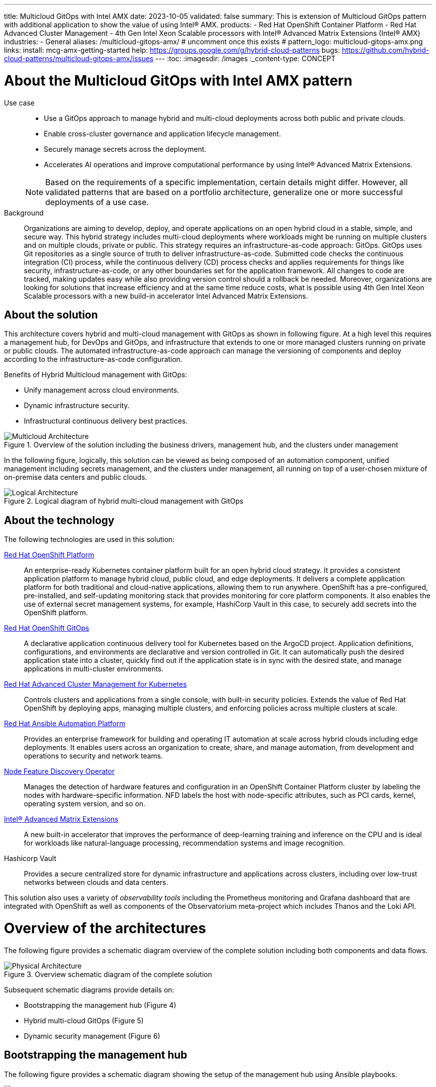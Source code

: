 ---
title: Multicloud GitOps with Intel AMX
date: 2023-10-05
validated: false
summary: This is extension of Multicloud GitOps pattern with additional application to show the value of using Intel® AMX.
products:
- Red Hat OpenShift Container Platform
- Red Hat Advanced Cluster Management
- 4th Gen Intel Xeon Scalable processors with Intel® Advanced Matrix Extensions (Intel® AMX)
industries:
- General
aliases: /multicloud-gitops-amx/
# uncomment once this exists
# pattern_logo: multicloud-gitops-amx.png
links:
  install: mcg-amx-getting-started
  help: https://groups.google.com/g/hybrid-cloud-patterns
  bugs: https://github.com/hybrid-cloud-patterns/multicloud-gitops-amx/issues
---
:toc:
:imagesdir: /images
:_content-type: CONCEPT

[id="about-multicloud-gitops-amx-pattern"]
= About the Multicloud GitOps with Intel AMX pattern

Use case::

* Use a GitOps approach to manage hybrid and multi-cloud deployments across both public and private clouds.
* Enable cross-cluster governance and application lifecycle management.
* Securely manage secrets across the deployment.
* Accelerates AI operations and improve computational performance by using Intel® Advanced Matrix Extensions.

+
[NOTE]
====
Based on the requirements of a specific implementation, certain details might differ. However, all validated patterns that are based on a portfolio architecture, generalize one or more successful deployments of a use case.
====

Background::
Organizations are aiming to develop, deploy, and operate applications on an open hybrid cloud in a stable, simple, and secure way. This hybrid strategy includes multi-cloud deployments where workloads might be running on multiple clusters and on multiple clouds, private or public.
This strategy requires an infrastructure-as-code approach: GitOps. GitOps uses Git repositories as a single source of truth to deliver infrastructure-as-code. Submitted code checks the continuous integration (CI) process, while the continuous delivery (CD) process checks and applies requirements for things like security, infrastructure-as-code, or any other boundaries set for the application framework. All changes to code are tracked, making updates easy while also providing version control should a rollback be needed.
Moreover, organizations are looking for solutions that increase efficiency and at the same time reduce costs, what is possible using 4th Gen Intel Xeon Scalable processors with a new build-in accelerator Intel Advanced Matrix Extensions.

[id="about-solution"]
== About the solution

This architecture covers hybrid and multi-cloud management with GitOps as shown in following figure. At a high level this requires a management hub, for DevOps and GitOps, and infrastructure that extends to one or more managed clusters running on private or public clouds. The automated infrastructure-as-code approach can manage the versioning of components and deploy according to the infrastructure-as-code configuration.

Benefits of Hybrid Multicloud management with GitOps:

* Unify management across cloud environments.
* Dynamic infrastructure security.
* Infrastructural continuous delivery best practices.

//figure 1 originally
.Overview of the solution including the business drivers, management hub, and the clusters under management
image::multicloud-gitops-amx/hybrid-multicloud-management-gitops-hl-arch.png[Multicloud Architecture]

In the following figure, logically, this solution can be viewed as being composed of an automation component, unified management including secrets management, and the clusters under management, all running on top of a user-chosen mixture of on-premise data centers and public clouds.

//figure 2 originally
.Logical diagram of hybrid multi-cloud management with GitOps
image::multicloud-gitops-amx/logical-diagram.png[Logical Architecture]

[id="about-technology"]
== About the technology

The following technologies are used in this solution:

https://www.redhat.com/en/technologies/cloud-computing/openshift/try-it[Red Hat OpenShift Platform]::
An enterprise-ready Kubernetes container platform built for an open hybrid cloud strategy. It provides a consistent application platform to manage hybrid cloud, public cloud, and edge deployments. It delivers a complete application platform for both traditional and cloud-native applications, allowing them to run anywhere. OpenShift has a pre-configured, pre-installed, and self-updating monitoring stack that provides monitoring for core platform components. It also enables the use of external secret management systems, for example, HashiCorp Vault in this case, to securely add secrets into the OpenShift platform.

https://www.redhat.com/en/technologies/cloud-computing/openshift/try-it[Red Hat OpenShift GitOps]::
A declarative application continuous delivery tool for Kubernetes based on the ArgoCD project. Application definitions, configurations, and environments are declarative and version controlled in Git. It can automatically push the desired application state into a cluster, quickly find out if the application state is in sync with the desired state, and manage applications in multi-cluster environments.

https://www.redhat.com/en/technologies/management/advanced-cluster-management[Red Hat Advanced Cluster Management for Kubernetes]::
Controls clusters and applications from a single console, with built-in security policies. Extends the value of Red Hat OpenShift by deploying apps, managing multiple clusters, and enforcing policies across multiple clusters at scale.

https://www.redhat.com/en/technologies/management/ansible[Red Hat Ansible Automation Platform]::
Provides an enterprise framework for building and operating IT automation at scale across hybrid clouds including edge deployments. It enables users across an organization to create, share, and manage automation, from development and operations to security and network teams.

https://docs.openshift.com/container-platform/4.13/hardware_enablement/psap-node-feature-discovery-operator.html[Node Feature Discovery Operator]::
Manages the detection of hardware features and configuration in an OpenShift Container Platform cluster by labeling the nodes with hardware-specific information. NFD labels the host with node-specific attributes, such as PCI cards, kernel, operating system version, and so on.

https://www.intel.com/content/www/us/en/products/docs/accelerator-engines/advanced-matrix-extensions/overview.html[Intel® Advanced Matrix Extensions]::
A new built-in accelerator that improves the performance of deep-learning training and inference on the CPU and is ideal for workloads like natural-language processing, recommendation systems and image recognition.

Hashicorp Vault::
Provides a secure centralized store for dynamic infrastructure and applications across clusters, including over low-trust networks between clouds and data centers.

This solution also uses a variety of _observability tools_ including the Prometheus monitoring and Grafana dashboard that are integrated with OpenShift as well as components of the Observatorium meta-project which includes Thanos and the Loki API.

[id="overview-architecture"]
= Overview of the architectures

The following figure provides a schematic diagram overview of the complete solution including both components and data flows.

//figure 3 originally
.Overview schematic diagram of the complete solution
image::multicloud-gitops-amx/schema-gitops.png[Physical Architecture]

Subsequent schematic diagrams provide details on:

* Bootstrapping the management hub (Figure 4)
* Hybrid multi-cloud GitOps (Figure 5)
* Dynamic security management (Figure 6)

[id="bootstrapping-management-hub"]
== Bootstrapping the management hub

The following figure provides a schematic diagram showing the setup of the management hub using Ansible playbooks.

//figure 4 originally
.Schematic diagram of bootstrapping the management hub
image::multicloud-gitops-amx/spi-multi-cloud-gitops-sd-install.png[Schematic diagram of bootstrapping the management hub]

* Set up the OpenShift Container Platform that hosts the Management Hub. The OpenShift installation program provides flexible ways to install OpenShift. An Ansible playbook starts the installation with necessary configurations.

* Ansible playbooks deploy and configure Red Hat Advanced Cluster Management for Kubernetes and, later, other supporting components such as external secrets management, on top of the provisioned OpenShift cluster.

* Another Ansible playbook installs HashiCorp Vault, a Red Hat partner product chosen for this solution that can be used to manage secrets for OpenShift clusters.

* An Ansible playbook configures and installs the Openshift GitOps operator on the hub cluster. This deploys the Openshift GitOps instance to enable continuous delivery.

[id="hybrid-multicloud-gitops"]
== Hybrid Multicloud GitOps

The following figure provides a schematic diagram showing remaining activities associated with setting up the management hub and clusters using Red Hat Advanced Cluster Management.

//figure 5 originally
.Schematic diagram of hybrid multi-cloud management with GitOps
image::multicloud-gitops-amx/spi-multi-cloud-gitops-sd-security.png[Schematic diagram of hybrid multi-cloud management with GitOps]

* Manifest and configuration are set as code template in the form of a `Kustomization` YAML file. The file describes the desired end state of the managed cluster. When complete, the `Kustomization` YAML file is pushed into the source control management repository with a version assigned to each update.
* OpenShift GitOps monitors the repository and detects changes in the repository.
* OpenShift GitOps creates and updates the manifest by creating Kubernetes objects on top of Red Hat Advanced Cluster Management.
* Red Hat Advanced Cluster Management provisions, updates, or deletes managed clusters and configuration according to the manifest. In the manifest, you can configure what cloud provider the cluster will be on, the name of the cluster, infrastructure node details and worker node. Governance policy can also be applied as well as provision an agent in the cluster as the bridge between the control center and the managed cluster.
* OpenShift GitOps continuously monitors the code repository and the status of the clusters reported back to Red Hat Advanced Cluster Management. Any configuration drift or in case of any failure, OpenShift GitOps will automatically try to remediate by applying the manifest or by displaying alerts for manual intervention.

[id="dynamic-security-management"]
== Dynamic security management

The following figure provides a schematic diagram showing how secrets are handled in this solution.

//figure 6 originally
.Schematic showing the setup and use of external secrets management
image::multicloud-gitops-amx/spi-multi-cloud-gitops-sd-security.png[Schematic showing the setup and use of external secrets management]

* During setup, the token to securely access HashiCorp Vault is stored in Ansible Vault. It is encrypted to protect sensitive content.

* Red Hat Advanced Cluster Management for Kubernetes acquires the token from Ansible Vault during install and distributes it among the clusters. As a result, you have centralized control over the managed clusters through RHACM.

* To allow the cluster access to the external vault, you must set up the external secret management with Helm in this study. OpenShift Gitops is used to deploy the external secret object to a managed cluster.

* External secret management fetches secrets from HashiCorp Vault by using the token that was generated in step 2 and constantly monitors for updates.

* Secrets are created in each namespace, where applications can use them.

[role="_additional-resources"]
.Additional resources

View and download all of the diagrams above from the link:https://www.redhat.com/architect/portfolio/tool/index.html?#gitlab.com/osspa/portfolio-architecture-examples/-/raw/main/diagrams/spi-multi-cloud-gitops.drawio[Red Hat Portfolio Architecture open source tooling site].

[id="extension-of-mcg"]
== Extension of Multicloud Gitops pattern

The Multicloud Gitops pattern has been extended by adding NFD Operator and an application called amx-app. The amx-app runs DIEN (Deep Interest Evolution Network) inference using the Intel-optimized Tensorflow and measures its accuracy for the bfloat16 precision to show the value of using Intel AMX. DIEN is a machine learning model used in the field of recommender systems, particularly in the domain of personalized content recommendation.
An amx-app must be running on the node with CPU supporting Intel AMX. To make sure that it is the case, NFD (Node Feature Discovery) Operator is deployed as a part of this pattern. NFD manages the detection of hardware features and configuration in an OpenShift Container Platform cluster by labeling the nodes with hardware-specific information. The kernel detects Intel AMX at run-time, so there is no need to enable and configure it separately.
A deployment of amx-app was created based on instructions from Model Zoo for Intel® Architecture repository (https://github.com/IntelAI/models/blob/master/quickstart/recommendation/tensorflow/dien/inference/cpu/README_SPR_DEV_CAT.md) and uses the intel/recommendation:tf-spr-dien-inference (https://hub.docker.com/layers/intel/recommendation/tf-spr-dien-inference/images/sha256-085c43d838197ae92db8a056da254506abd667951a3ae11e47da48f2f47cb92f?context=explore) image.
An amx-app use persistent volume claim to download and prepare dataset. When dataset is ready, an application runs and measures the inference accuracy. By enabling ONEDNN verbose all the compiled instructions are shown in the logs. The appearance of "avx_512_core_amx_bf16" confirms that AMX is used.

//figure 7 originally
.Logs from amx-app pod
image::multicloud-gitops-amx/amx-app-log.png[Logs from amx-app pod]

[id="next-steps_mcg-index"]
== Next steps

* link:mcg-amx-getting-started[Deploy the management hub] using Helm.
* Add a managed cluster to link:mcg-managed-cluster[deploy the managed cluster piece using ACM].
